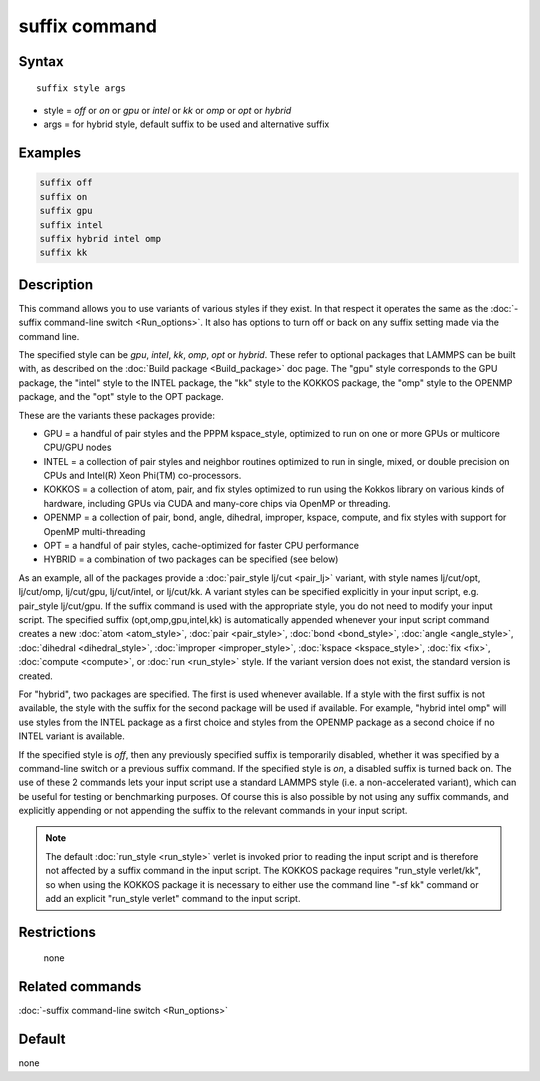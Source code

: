 .. index:: suffix

suffix command
==============

Syntax
""""""

.. parsed-literal::

   suffix style args

* style = *off* or *on* or *gpu* or *intel* or *kk* or *omp* or *opt* or *hybrid*
* args = for hybrid style, default suffix to be used and alternative suffix

Examples
""""""""

.. code-block:: LAMMPS

   suffix off
   suffix on
   suffix gpu
   suffix intel
   suffix hybrid intel omp
   suffix kk

Description
"""""""""""

This command allows you to use variants of various styles if they
exist.  In that respect it operates the same as the :doc:`-suffix command-line switch <Run_options>`.  It also has options to turn
off or back on any suffix setting made via the command line.

The specified style can be *gpu*, *intel*, *kk*, *omp*, *opt* or
*hybrid*\ . These refer to optional packages that LAMMPS can be built
with, as described on the :doc:`Build package <Build_package>` doc page.
The "gpu" style corresponds to the GPU package, the "intel" style to
the INTEL package, the "kk" style to the KOKKOS package, the
"omp" style to the OPENMP package, and the "opt" style to the OPT
package.

These are the variants these packages provide:

* GPU = a handful of pair styles and the PPPM kspace_style, optimized to
  run on one or more GPUs or multicore CPU/GPU nodes
* INTEL = a collection of pair styles and neighbor routines
  optimized to run in single, mixed, or double precision on CPUs and
  Intel(R) Xeon Phi(TM) co-processors.
* KOKKOS = a collection of atom, pair, and fix styles optimized to run
  using the Kokkos library on various kinds of hardware, including GPUs
  via CUDA and many-core chips via OpenMP or threading.
* OPENMP = a collection of pair, bond, angle, dihedral, improper,
  kspace, compute, and fix styles with support for OpenMP
  multi-threading
* OPT = a handful of pair styles, cache-optimized for faster CPU
  performance
* HYBRID = a combination of two packages can be specified (see below)

As an example, all of the packages provide a :doc:`pair_style lj/cut <pair_lj>` variant, with style names lj/cut/opt, lj/cut/omp,
lj/cut/gpu, lj/cut/intel, or lj/cut/kk.  A variant styles
can be specified explicitly in your input script, e.g. pair_style
lj/cut/gpu. If the suffix command is used with the appropriate style,
you do not need to modify your input script.  The specified suffix
(opt,omp,gpu,intel,kk) is automatically appended whenever your
input script command creates a new :doc:`atom <atom_style>`,
:doc:`pair <pair_style>`, :doc:`bond <bond_style>`,
:doc:`angle <angle_style>`, :doc:`dihedral <dihedral_style>`,
:doc:`improper <improper_style>`, :doc:`kspace <kspace_style>`,
:doc:`fix <fix>`, :doc:`compute <compute>`, or :doc:`run <run_style>` style.
If the variant version does not exist, the standard version is
created.

For "hybrid", two packages are specified. The first is used whenever
available. If a style with the first suffix is not available, the style
with the suffix for the second package will be used if available. For
example, "hybrid intel omp" will use styles from the INTEL package
as a first choice and styles from the OPENMP package as a second choice
if no INTEL variant is available.

If the specified style is *off*, then any previously specified suffix
is temporarily disabled, whether it was specified by a command-line
switch or a previous suffix command.  If the specified style is *on*,
a disabled suffix is turned back on.  The use of these 2 commands lets
your input script use a standard LAMMPS style (i.e. a non-accelerated
variant), which can be useful for testing or benchmarking purposes.
Of course this is also possible by not using any suffix commands, and
explicitly appending or not appending the suffix to the relevant
commands in your input script.

.. note::

   The default :doc:`run_style <run_style>` verlet is invoked prior to
   reading the input script and is therefore not affected by a suffix command
   in the input script. The KOKKOS package requires "run_style verlet/kk",
   so when using the KOKKOS package it is necessary to either use the command
   line "-sf kk" command or add an explicit "run_style verlet" command to the
   input script.

Restrictions
""""""""""""
 none

Related commands
""""""""""""""""

:doc:`-suffix command-line switch <Run_options>`

Default
"""""""

none
